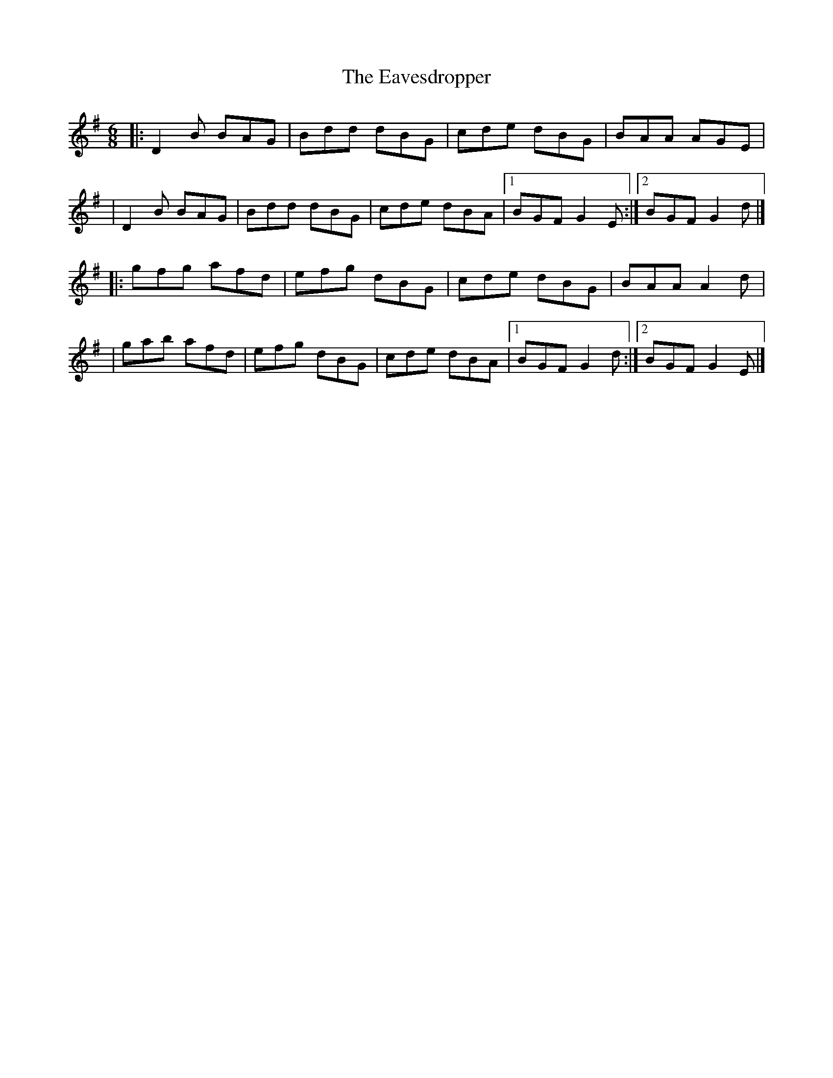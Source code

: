 X:1
T:The Eavesdropper
R:jig
M:6/8
L:1/8
K:G
|:D2B BAG|Bdd dBG|cde dBG|BAA AGE|
|D2B BAG|Bdd dBG|cde dBA|1 BGF G2E:|2 BGF G2d|]
|:gfg afd|efg dBG|cde dBG|BAA A2d|
|gab afd|efg dBG|cde dBA|1 BGF G2d:|2 BGF G2E|]